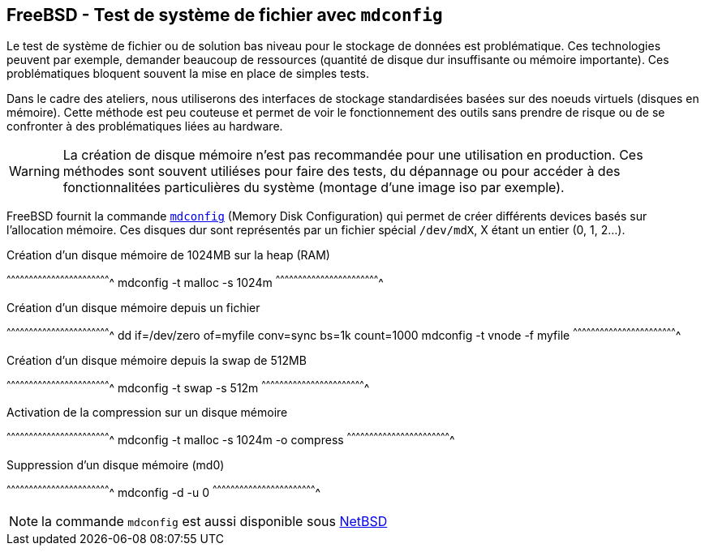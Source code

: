 == FreeBSD - Test de système de fichier avec `mdconfig`

Le test de système de fichier ou de solution bas niveau pour le
stockage de données est problématique. Ces technologies peuvent par
exemple, demander beaucoup de ressources (quantité de disque dur
insuffisante ou mémoire importante). Ces problématiques bloquent
souvent la mise en place de simples tests.

Dans le cadre des ateliers, nous utiliserons des interfaces de
stockage standardisées basées sur des noeuds virtuels (disques en
mémoire). Cette méthode est peu couteuse et permet de voir le
fonctionnement des outils sans prendre de risque ou de se confronter à
des problématiques liées au hardware.

[WARNING]
======================================================================
La création de disque mémoire n'est pas recommandée pour une
utilisation en production. Ces méthodes sont souvent utiliéses pour
faire des tests, du dépannage ou pour accéder à des
fonctionnalitées particulières du système (montage d'une image iso par
exemple).
======================================================================

FreeBSD fournit la commande
https://www.freebsd.org/cgi/man.cgi?query=mdconfig[`mdconfig`] (Memory
Disk Configuration) qui permet de créer différents devices basés sur
l'allocation mémoire. Ces disques dur sont représentés par un fichier
spécial `/dev/mdX`, X étant un entier (0, 1, 2...).

.Création d'un disque mémoire de 1024MB sur la heap (RAM)
[sh]
^^^^^^^^^^^^^^^^^^^^^^^^^^^^^^^^^^^^^^^^^^^^^^^^^^^^^^^^^^^^^^^^^^^^^^
mdconfig -t malloc -s 1024m
^^^^^^^^^^^^^^^^^^^^^^^^^^^^^^^^^^^^^^^^^^^^^^^^^^^^^^^^^^^^^^^^^^^^^^

.Création d'un disque mémoire depuis un fichier
[sh]
^^^^^^^^^^^^^^^^^^^^^^^^^^^^^^^^^^^^^^^^^^^^^^^^^^^^^^^^^^^^^^^^^^^^^^
dd if=/dev/zero of=myfile conv=sync bs=1k count=1000
mdconfig -t vnode -f myfile
^^^^^^^^^^^^^^^^^^^^^^^^^^^^^^^^^^^^^^^^^^^^^^^^^^^^^^^^^^^^^^^^^^^^^^

.Création d'un disque mémoire depuis la swap de 512MB
[sh]
^^^^^^^^^^^^^^^^^^^^^^^^^^^^^^^^^^^^^^^^^^^^^^^^^^^^^^^^^^^^^^^^^^^^^^
mdconfig -t swap -s 512m 
^^^^^^^^^^^^^^^^^^^^^^^^^^^^^^^^^^^^^^^^^^^^^^^^^^^^^^^^^^^^^^^^^^^^^^

.Activation de la compression sur un disque mémoire
[sh]
^^^^^^^^^^^^^^^^^^^^^^^^^^^^^^^^^^^^^^^^^^^^^^^^^^^^^^^^^^^^^^^^^^^^^^
mdconfig -t malloc -s 1024m -o compress
^^^^^^^^^^^^^^^^^^^^^^^^^^^^^^^^^^^^^^^^^^^^^^^^^^^^^^^^^^^^^^^^^^^^^^

.Suppression d'un disque mémoire (md0)
[sh]
^^^^^^^^^^^^^^^^^^^^^^^^^^^^^^^^^^^^^^^^^^^^^^^^^^^^^^^^^^^^^^^^^^^^^^
mdconfig -d -u 0
^^^^^^^^^^^^^^^^^^^^^^^^^^^^^^^^^^^^^^^^^^^^^^^^^^^^^^^^^^^^^^^^^^^^^^

NOTE: la commande `mdconfig` est aussi disponible sous
http://netbsd.gw.com/cgi-bin/man-cgi?mdconfig++NetBSD-current[NetBSD]

